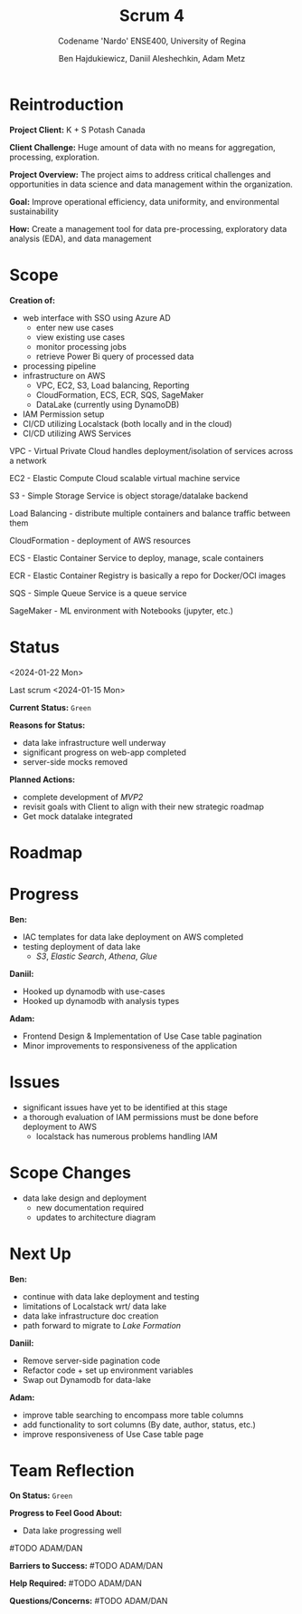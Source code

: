 #+Title: Scrum 4
#+Subtitle: Codename 'Nardo'
#+Subtitle: ENSE400, University of Regina
#+Author: Ben Hajdukiewicz, Daniil Aleshechkin, Adam Metz
# #+OPTIONS: num:nil
# #+REVEAL_ROOT: https://cdn.jsdelivr.net/npm/reveal.js
# #+OPTIONS: toc:nil

* Reintroduction
*Project Client:* K + S Potash Canada

*Client Challenge:* Huge amount of data with no means for aggregation, processing, exploration.

*Project Overview:*
The  project aims to address critical challenges and opportunities in data science and data management within the organization.

*Goal:* Improve operational efficiency, data uniformity, and environmental sustainability

*How:* Create a management tool for data pre-processing, exploratory data analysis (EDA), and data management

[[../vlog2/logo.svg]]

* Scope
*Creation of:*
- web interface with SSO using Azure AD
  - enter new use cases
  - view existing use cases
  - monitor processing jobs
  - retrieve Power Bi query of processed data

- processing pipeline
- infrastructure on AWS
  - VPC, EC2, S3, Load balancing, Reporting
  - CloudFormation, ECS, ECR, SQS, SageMaker
  - DataLake (currently using DynamoDB)

- IAM Permission setup
- CI/CD utilizing Localstack (both locally and in the cloud)
- CI/CD utilizing AWS Services

#+BEGIN_notes
VPC - Virtual Private Cloud handles deployment/isolation of services across a network

EC2 - Elastic Compute Cloud scalable virtual machine service

S3 - Simple Storage Service is object storage/datalake backend

Load Balancing - distribute multiple containers and balance traffic between them

CloudFormation - deployment of AWS resources

ECS - Elastic Container Service to deploy, manage, scale containers

ECR - Elastic Container Registry is basically a repo for Docker/OCI images

SQS - Simple Queue Service is a queue service

SageMaker - ML environment with Notebooks (jupyter, etc.)
#+END_notes


# * Architecture
# [[file:../bazaar/arch.png]]


* Status
<2024-01-22 Mon>

Last scrum <2024-01-15 Mon>

*Current Status:* =Green=

*Reasons for Status:*
- data lake infrastructure well underway
- significant progress on web-app completed
- server-side mocks removed 

*Planned Actions:*
- complete development of /MVP2/
- revisit goals with Client to align with their new strategic roadmap
- Get mock datalake integrated

* Roadmap

[[./scrum4.png]]

* Progress
*Ben:*
- IAC templates for data lake deployment on AWS completed
- testing deployment of data lake
  - /S3/, /Elastic Search/, /Athena/, /Glue/

*Daniil:*
- Hooked up dynamodb with use-cases
- Hooked up dynamodb with analysis types

*Adam:*
- Frontend Design & Implementation of Use Case table pagination
- Minor improvements to responsiveness of the application

* Issues
- significant issues have yet to be identified at this stage
- a thorough evaluation of IAM permissions must be done before deployment to AWS
  - localstack has numerous problems handling IAM


* Scope Changes
- data lake design and deployment
  - new documentation required
  - updates to architecture diagram


* Next Up
*Ben:*
- continue with data lake deployment and testing
- limitations of Localstack wrt/ data lake
- data lake infrastructure doc creation
- path forward to migrate to /Lake Formation/

*Daniil:*
- Remove server-side pagination code
- Refactor code + set up environment variables
- Swap out Dynamodb for data-lake

*Adam:*
- improve table searching to encompass more table columns
- add functionality to sort columns (By date, author, status, etc.)
- improve responsiveness of Use Case table page


* Team Reflection
*On Status:* =Green=

*Progress to Feel Good About:*
- Data lake progressing well
#TODO ADAM/DAN

*Barriers to Success:*
#TODO ADAM/DAN

*Help Required:*
#TODO ADAM/DAN

*Questions/Concerns:*
#TODO ADAM/DAN
